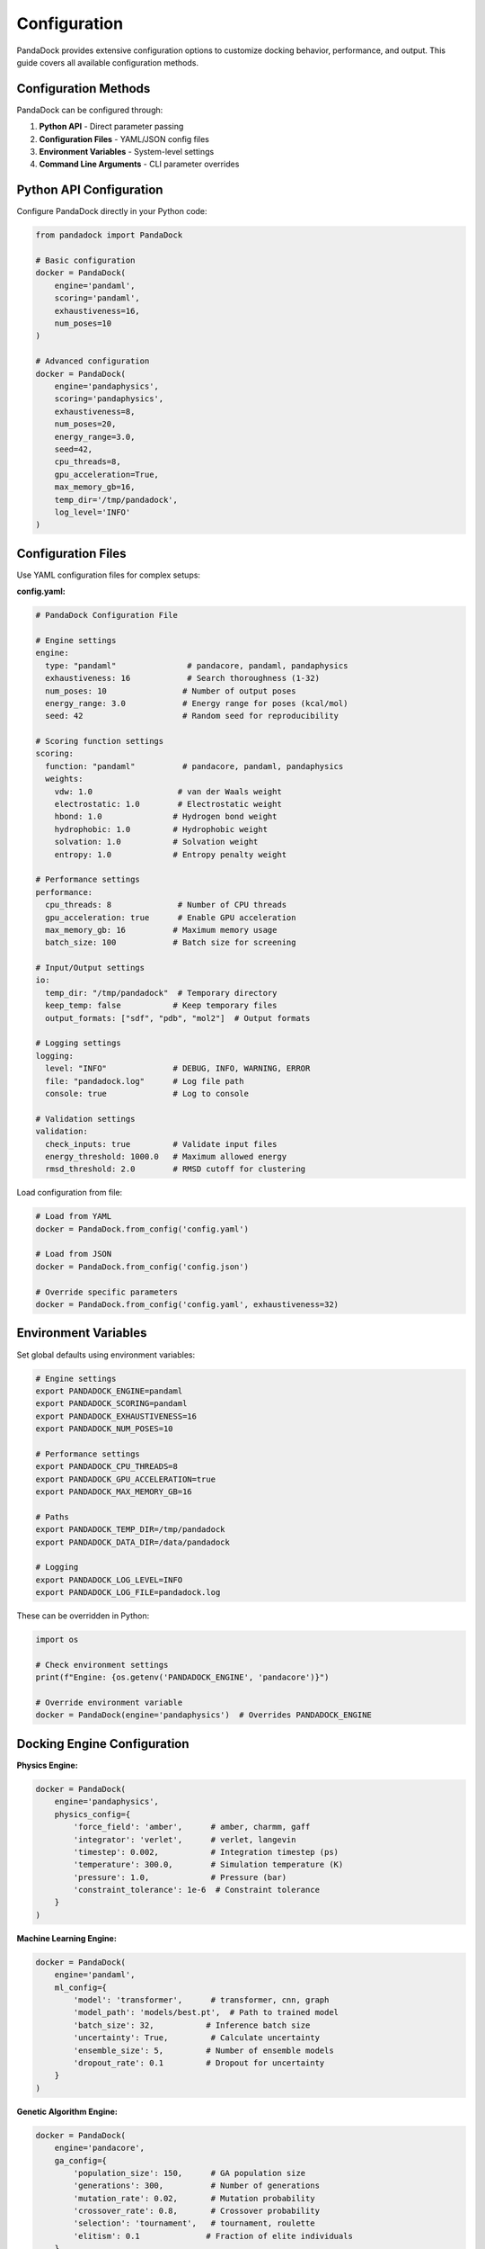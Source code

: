Configuration
=============

PandaDock provides extensive configuration options to customize docking behavior, performance, and output. This guide covers all available configuration methods.

Configuration Methods
---------------------

PandaDock can be configured through:

1. **Python API** - Direct parameter passing
2. **Configuration Files** - YAML/JSON config files  
3. **Environment Variables** - System-level settings
4. **Command Line Arguments** - CLI parameter overrides

Python API Configuration
------------------------

Configure PandaDock directly in your Python code:

.. code-block:: python

   from pandadock import PandaDock
   
   # Basic configuration
   docker = PandaDock(
       engine='pandaml',
       scoring='pandaml',
       exhaustiveness=16,
       num_poses=10
   )
   
   # Advanced configuration
   docker = PandaDock(
       engine='pandaphysics',
       scoring='pandaphysics',
       exhaustiveness=8,
       num_poses=20,
       energy_range=3.0,
       seed=42,
       cpu_threads=8,
       gpu_acceleration=True,
       max_memory_gb=16,
       temp_dir='/tmp/pandadock',
       log_level='INFO'
   )

Configuration Files
-------------------

Use YAML configuration files for complex setups:

**config.yaml:**

.. code-block:: yaml

   # PandaDock Configuration File
   
   # Engine settings
   engine:
     type: "pandaml"               # pandacore, pandaml, pandaphysics
     exhaustiveness: 16            # Search thoroughness (1-32)
     num_poses: 10                # Number of output poses
     energy_range: 3.0            # Energy range for poses (kcal/mol)
     seed: 42                     # Random seed for reproducibility
   
   # Scoring function settings
   scoring:
     function: "pandaml"          # pandacore, pandaml, pandaphysics
     weights:
       vdw: 1.0                  # van der Waals weight
       electrostatic: 1.0        # Electrostatic weight
       hbond: 1.0               # Hydrogen bond weight
       hydrophobic: 1.0         # Hydrophobic weight
       solvation: 1.0           # Solvation weight
       entropy: 1.0             # Entropy penalty weight
   
   # Performance settings
   performance:
     cpu_threads: 8              # Number of CPU threads
     gpu_acceleration: true      # Enable GPU acceleration
     max_memory_gb: 16          # Maximum memory usage
     batch_size: 100            # Batch size for screening
   
   # Input/Output settings
   io:
     temp_dir: "/tmp/pandadock"  # Temporary directory
     keep_temp: false           # Keep temporary files
     output_formats: ["sdf", "pdb", "mol2"]  # Output formats
   
   # Logging settings
   logging:
     level: "INFO"              # DEBUG, INFO, WARNING, ERROR
     file: "pandadock.log"      # Log file path
     console: true              # Log to console
   
   # Validation settings
   validation:
     check_inputs: true         # Validate input files
     energy_threshold: 1000.0   # Maximum allowed energy
     rmsd_threshold: 2.0        # RMSD cutoff for clustering

Load configuration from file:

.. code-block:: python

   # Load from YAML
   docker = PandaDock.from_config('config.yaml')
   
   # Load from JSON
   docker = PandaDock.from_config('config.json')
   
   # Override specific parameters
   docker = PandaDock.from_config('config.yaml', exhaustiveness=32)

Environment Variables
---------------------

Set global defaults using environment variables:

.. code-block:: bash

   # Engine settings
   export PANDADOCK_ENGINE=pandaml
   export PANDADOCK_SCORING=pandaml
   export PANDADOCK_EXHAUSTIVENESS=16
   export PANDADOCK_NUM_POSES=10
   
   # Performance settings
   export PANDADOCK_CPU_THREADS=8
   export PANDADOCK_GPU_ACCELERATION=true
   export PANDADOCK_MAX_MEMORY_GB=16
   
   # Paths
   export PANDADOCK_TEMP_DIR=/tmp/pandadock
   export PANDADOCK_DATA_DIR=/data/pandadock
   
   # Logging
   export PANDADOCK_LOG_LEVEL=INFO
   export PANDADOCK_LOG_FILE=pandadock.log

These can be overridden in Python:

.. code-block:: python

   import os
   
   # Check environment settings
   print(f"Engine: {os.getenv('PANDADOCK_ENGINE', 'pandacore')}")
   
   # Override environment variable
   docker = PandaDock(engine='pandaphysics')  # Overrides PANDADOCK_ENGINE

Docking Engine Configuration
----------------------------

**Physics Engine:**

.. code-block:: python

   docker = PandaDock(
       engine='pandaphysics',
       physics_config={
           'force_field': 'amber',      # amber, charmm, gaff
           'integrator': 'verlet',      # verlet, langevin
           'timestep': 0.002,           # Integration timestep (ps)
           'temperature': 300.0,        # Simulation temperature (K)
           'pressure': 1.0,             # Pressure (bar)
           'constraint_tolerance': 1e-6  # Constraint tolerance
       }
   )

**Machine Learning Engine:**

.. code-block:: python

   docker = PandaDock(
       engine='pandaml',
       ml_config={
           'model': 'transformer',      # transformer, cnn, graph
           'model_path': 'models/best.pt',  # Path to trained model
           'batch_size': 32,           # Inference batch size
           'uncertainty': True,         # Calculate uncertainty
           'ensemble_size': 5,         # Number of ensemble models
           'dropout_rate': 0.1         # Dropout for uncertainty
       }
   )

**Genetic Algorithm Engine:**

.. code-block:: python

   docker = PandaDock(
       engine='pandacore',
       ga_config={
           'population_size': 150,      # GA population size
           'generations': 300,          # Number of generations
           'mutation_rate': 0.02,       # Mutation probability
           'crossover_rate': 0.8,       # Crossover probability
           'selection': 'tournament',   # tournament, roulette
           'elitism': 0.1              # Fraction of elite individuals
       }
   )

Scoring Function Configuration
------------------------------

**AutoDock Vina Scoring:**

.. code-block:: python

   docker = PandaDock(
       scoring='pandacore',
       vina_config={
           'weights': {
               'gauss1': -0.035579,
               'gauss2': -0.005156,
               'repulsion': 0.840245,
               'hydrophobic': -0.035069,
               'hydrogen': -0.587439,
               'rot': 0.05846
           },
           'atom_types': ['C', 'N', 'O', 'S', 'P', 'F', 'Cl', 'Br', 'I'],
           'cutoff': 8.0               # Interaction cutoff (Å)
       }
   )

**ChemPLP Scoring:**

.. code-block:: python

   docker = PandaDock(
       scoring='pandaml',
       chemplp_config={
           'clash_threshold': 0.6,     # Clash detection threshold
           'metal_bonus': 1.0,         # Metal interaction bonus
           'hbond_penalty': 0.1,       # H-bond angle penalty
           'rotatable_penalty': 0.05   # Rotatable bond penalty
       }
   )

**Custom Scoring:**

.. code-block:: python

   def custom_scoring_function(pose, receptor, ligand):
       """Custom scoring function implementation"""
       # Your scoring logic here
       return score
   
   docker = PandaDock(
       scoring='custom',
       custom_scorer=custom_scoring_function,
       custom_config={
           'parameter1': 1.0,
           'parameter2': 'value'
       }
   )

Performance Tuning
------------------

**CPU Optimization:**

.. code-block:: python

   docker = PandaDock(
       cpu_threads=16,              # Use all available cores
       parallel_docking=True,       # Parallel ligand processing
       memory_efficient=True,       # Reduce memory usage
       optimization_level=3         # Compiler optimization level
   )

**GPU Acceleration:**

.. code-block:: python

   docker = PandaDock(
       gpu_acceleration=True,
       gpu_device='cuda:0',         # Specific GPU device
       gpu_memory_fraction=0.8,     # Fraction of GPU memory to use
       mixed_precision=True         # Use mixed precision for speed
   )

**Memory Management:**

.. code-block:: python

   docker = PandaDock(
       max_memory_gb=32,           # Maximum memory limit
       memory_pool_size=1024,      # Memory pool size (MB)
       garbage_collection=True,    # Enable aggressive GC
       cache_size=500             # Cache size (MB)
   )

Advanced Configuration
----------------------

**Flexible Receptor Docking:**

.. code-block:: python

   docker = PandaDock(
       flexible_residues=['ARG123', 'TYR456', 'ASP789'],
       flexibility_config={
           'backbone_flexibility': False,  # Allow backbone movement
           'sidechain_flexibility': True,  # Allow sidechain movement
           'torsion_amplitude': 30.0,      # Max torsion angle change (degrees)
           'clash_tolerance': 0.5          # Clash tolerance for flexibility
       }
   )

**Binding Site Configuration:**

.. code-block:: python

   docker = PandaDock(
       binding_site_config={
           'auto_detect': True,         # Auto-detect binding site
           'cavity_detection': 'fpocket', # fpocket, caver, sitemap
           'min_cavity_volume': 200.0,  # Minimum cavity volume (Å³)
           'probe_radius': 1.4,         # Probe radius for cavity detection
           'grid_spacing': 0.375        # Grid spacing (Å)
       }
   )

**Output Configuration:**

.. code-block:: python

   docker = PandaDock(
       output_config={
           'formats': ['sdf', 'pdb', 'mol2'],  # Output formats
           'include_receptor': True,            # Include receptor in output
           'compress_output': True,             # Compress output files
           'report_format': 'html',             # html, pdf, json
           'detailed_analysis': True,           # Include detailed analysis
           'interaction_plots': True           # Generate interaction plots
       }
   )

Configuration Validation
------------------------

Validate configuration before use:

.. code-block:: python

   from pandadock.config import validate_config
   
   config = {
       'engine': 'pandaml',
       'exhaustiveness': 16,
       'num_poses': 10
   }
   
   # Validate configuration
   is_valid, errors = validate_config(config)
   
   if not is_valid:
       for error in errors:
           print(f"Configuration error: {error}")
   else:
       docker = PandaDock(**config)

Default Configuration
---------------------

View current default configuration:

.. code-block:: python

   from pandadock.config import get_default_config
   
   # Get default configuration
   defaults = get_default_config()
   print(defaults)
   
   # Save default configuration to file
   with open('default_config.yaml', 'w') as f:
       yaml.dump(defaults, f)

Configuration Profiles
----------------------

Use predefined configuration profiles:

.. code-block:: python

   # Fast screening profile
   docker = PandaDock.from_profile('fast_screening')
   
   # High accuracy profile  
   docker = PandaDock.from_profile('high_accuracy')
   
   # GPU optimized profile
   docker = PandaDock.from_profile('gpu_optimized')
   
   # Custom profile with overrides
   docker = PandaDock.from_profile('fast_screening', num_poses=20)

Available profiles:
- ``fast_screening`` - Optimized for virtual screening
- ``high_accuracy`` - Maximum accuracy settings
- ``gpu_optimized`` - GPU acceleration settings
- ``memory_efficient`` - Low memory usage
- ``flexible_receptor`` - Induced fit docking

Configuration Examples
----------------------

**Virtual Screening Setup:**

.. code-block:: yaml

   engine:
     type: "pandaphysics"
     exhaustiveness: 8
     num_poses: 5
     energy_range: 2.0
   
   performance:
     cpu_threads: 16
     parallel_docking: true
     batch_size: 1000
   
   output:
     formats: ["sdf"]
     compress_output: true

**High-Accuracy Docking:**

.. code-block:: yaml

   engine:
     type: "pandaml"
     exhaustiveness: 32
     num_poses: 20
     energy_range: 5.0
   
   ml_config:
     ensemble_size: 10
     uncertainty: true
   
   output:
     detailed_analysis: true
     interaction_plots: true

Next Steps
----------

- Learn about specific :doc:`docking_modes`
- Explore :doc:`scoring_functions` customization
- See :doc:`../tutorials/custom_scoring` for advanced scoring
- Check :doc:`../examples/comparative_analysis` for benchmarking